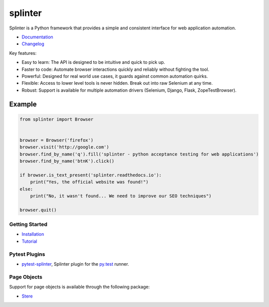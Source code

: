 ++++++++
splinter
++++++++

Splinter is a Python framework that provides a simple and consistent interface for web application automation.

.. image:: https://img.shields.io/pypi/v/splinter.svg
    :target: https://pypi.org/project/splinter
    :alt: PyPI

.. image:: https://img.shields.io/pypi/pyversions/splinter.svg
    :alt: PyPI - Python Version
    :target: https://github.com/cobrateam/splinter

.. image:: https://img.shields.io/github/license/cobrateam/splinter.svg
   :alt: GitHub
   :target: https://github.com/cobrateam/splinter/blob/master/LICENSE

.. image:: https://github.com/cobrateam/splinter/workflows/CI/badge.svg
   :target: https://github.com/cobrateam/splinter/actions/workflows/main.yml
   :alt: Build status


* `Documentation <https://splinter.readthedocs.io>`_

* `Changelog <https://splinter.readthedocs.io/en/latest/news.html>`_

Key features:

- Easy to learn: The API is designed to be intuitive and quick to pick up.
- Faster to code: Automate browser interactions quickly and reliably without fighting the tool.
- Powerful: Designed for real world use cases, it guards against common automation quirks.
- Flexible: Access to lower level tools is never hidden. Break out into raw Selenium at any time.
- Robust: Support is available for multiple automation drivers (Selenium, Django, Flask, ZopeTestBrowser).

Example
-------

.. code:: python

   from splinter import Browser


   browser = Browser('firefox')
   browser.visit('http://google.com')
   browser.find_by_name('q').fill('splinter - python acceptance testing for web applications')
   browser.find_by_name('btnK').click()

   if browser.is_text_present('splinter.readthedocs.io'):
       print("Yes, the official website was found!")
   else:
       print("No, it wasn't found... We need to improve our SEO techniques")

   browser.quit()


Getting Started
===============

* `Installation <https://splinter.readthedocs.io/en/latest/install/install.html>`_

* `Tutorial <https://splinter.readthedocs.io/en/latest/tutorial.html>`_


Pytest Plugins
==============

* `pytest-splinter <http://pytest-splinter.readthedocs.io>`_, Splinter plugin for the `py.test <http://docs.pytest.org>`_ runner.


Page Objects
============

Support for page objects is available through the following package:

* `Stere <https://stere.readthedocs.io/>`_
